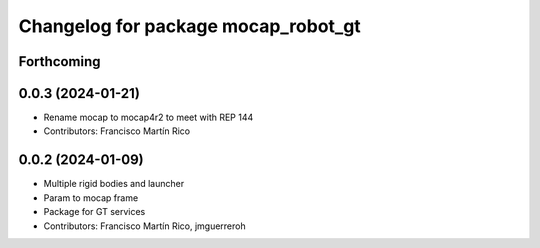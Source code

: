 ^^^^^^^^^^^^^^^^^^^^^^^^^^^^^^^^^^^^
Changelog for package mocap_robot_gt
^^^^^^^^^^^^^^^^^^^^^^^^^^^^^^^^^^^^

Forthcoming
-----------

0.0.3 (2024-01-21)
------------------
* Rename mocap to mocap4r2 to meet with REP 144
* Contributors: Francisco Martín Rico

0.0.2 (2024-01-09)
------------------
* Multiple rigid bodies and launcher
* Param to mocap frame
* Package for GT services
* Contributors: Francisco Martín Rico, jmguerreroh
